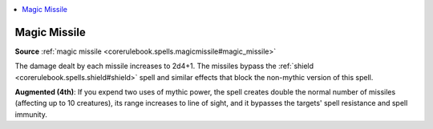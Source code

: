 
.. _`mythicadventures.mythicspells.magicmissile`:

.. contents:: \ 

.. _`mythicadventures.mythicspells.magicmissile#magic_missile_mythic`: `mythicadventures.mythicspells.magicmissile#magic_missile`_

.. _`mythicadventures.mythicspells.magicmissile#magic_missile`:

Magic Missile
==============

\ **Source**\  :ref:`magic missile <corerulebook.spells.magicmissile#magic_missile>`

The damage dealt by each missile increases to 2d4+1. The missiles bypass the :ref:`shield <corerulebook.spells.shield#shield>`\  spell and similar effects that block the non-mythic version of this spell.

\ **Augmented (4th)**\ : If you expend two uses of mythic power, the spell creates double the normal number of missiles (affecting up to 10 creatures), its range increases to line of sight, and it bypasses the targets' spell resistance and spell immunity.
